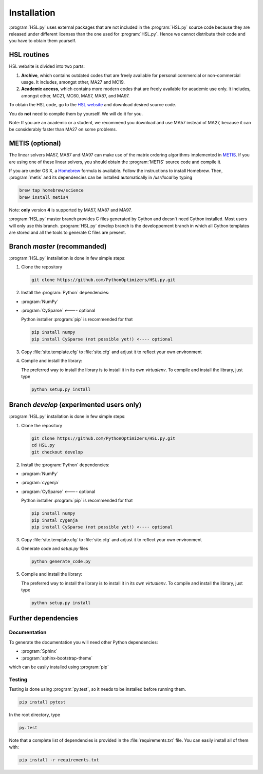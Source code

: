 ..  hsl_intallation:

Installation
============

:program:`HSL.py` uses external packages that are not included in the :program:`HSL.py`
source code because they are released under different licenses than the one used for
:program:`HSL.py`. Hence we cannot distribute their code and you have to obtain them yourself.

HSL routines
~~~~~~~~~~~~

HSL website is divided into two parts:

1. **Archive**, which contains outdated codes that are freely available for personal commercial or
   non-commercial usage. It includes, amongst other, MA27 and MC19.

2. **Academic access**, which contains more modern codes that are freely available for academic use only.
   It includes, amongst other, MC21, MC60, MA57, MA87, and MA97.

To obtain the HSL code, go to the `HSL website <http://www.hsl.rl.ac.uk/>`_ and download desired source code.

You do **not** need to compile them by yourself. We will do it for you.

Note: If you are an academic or a student, we recommend you download and use MA57 instead of MA27, because
it can be considerably faster than MA27 on some problems.

METIS (optional)
~~~~~~~~~~~~~~~~

The linear solvers MA57, MA87 and MA97 can make use of the matrix ordering algorithms implemented in
`METIS <http://glaros.dtc.umn.edu/gkhome/metis/metis/overview>`_.
If you are using one of these linear solvers, you should obtain the :program:`METIS` source code and compile it.

If you are under OS X, a `Homebrew <http://brew.sh>`_ formula is available. Follow the instructions to install Homebrew.
Then, :program:`metis` and its dependencies can be installed automatically in `/usr/local` by typing

.. code-block:: bash

    brew tap homebrew/science
    brew install metis4

Note: **only** version **4** is supported by MA57, MA87 and MA97.

:program:`HSL.py` master branch provides C files generated by Cython and doesn't need Cython installed. Most users will only use this branch.
:program:`HSL.py` develop branch is the developpement branch in which all Cython templates are stored and all the tools to generate C files are present.

Branch `master` (recommanded)
~~~~~~~~~~~~~~~~~~~~~~~~~~~~~

:program:`HSL.py` installation is done in few simple steps:

1. Clone the repository

   .. code-block:: bash

      git clone https://github.com/PythonOptimizers/HSL.py.git


2. Install the :program:`Python` dependencies:

- :program:`NumPy`
- :program:`CySparse` <---- optional

  Python installer :program:`pip` is recommended for that

  .. code-block:: bash

      pip install numpy
      pip install CySparse (not possible yet!) <---- optional


3. Copy :file:`site.template.cfg` to :file:`site.cfg` and adjust it to reflect your own environment

4. Compile and install the library:

   The preferred way to install the library is to install it in its own `virtualenv`.
   To compile and install the library, just type

   .. code-block:: bash

      python setup.py install


Branch `develop` (experimented users only)
~~~~~~~~~~~~~~~~~~~~~~~~~~~~~~~~~~~~~~~~~~

:program:`HSL.py` installation is done in few simple steps:

1. Clone the repository

   .. code-block:: bash

      git clone https://github.com/PythonOptimizers/HSL.py.git
      cd HSL.py
      git checkout develop

2. Install the :program:`Python` dependencies:

- :program:`NumPy`
- :program:`cygenja`
- :program:`CySparse` <---- optional

  Python installer :program:`pip` is recommended for that

  .. code-block:: bash

      pip install numpy
      pip instal cygenja
      pip install CySparse (not possible yet!) <---- optional


3. Copy :file:`site.template.cfg` to :file:`site.cfg` and adjust it to reflect your own environment

4. Generate code and `setup.py` files

   .. code-block:: bash

      python generate_code.py


5. Compile and install the library:

   The preferred way to install the library is to install it in its own `virtualenv`.
   To compile and install the library, just type

   .. code-block:: bash

      python setup.py install

Further dependencies
~~~~~~~~~~~~~~~~~~~~

Documentation
^^^^^^^^^^^^^

To generate the documentation you will need other Python dependencies:

- :program:`Sphinx`
- :program:`sphinx-bootstrap-theme`

which can be easily installed using :program:`pip`


Testing
^^^^^^^
Testing is done using :program:`py.test`, so it needs to be installed before running them.

.. code-block:: bash

    pip install pytest

In the root directory, type

.. code-block:: bash

    py.test


Note that a complete list of dependencies is provided in the :file:`requirements.txt` file. You can easily install all of them with:

..  code-block:: bash

    pip install -r requirements.txt
